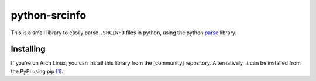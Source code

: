 ================
 python-srcinfo
================

This is a small library to easily parse ``.SRCINFO`` files in python, using the python parse_ library.

.. _parse: https://github.com/r1chardj0n3s/parse


Installing
----------

If you're on Arch Linux, you can install this library from the [community] repository.
Alternatively, it can be installed from the PyPI using pip `[1]`__.

.. __: https://pypi.python.org/pypi/srcinfo


